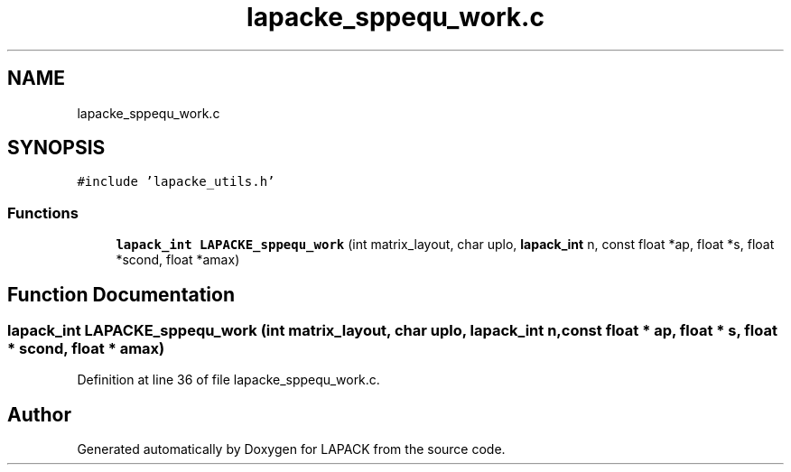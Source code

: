 .TH "lapacke_sppequ_work.c" 3 "Tue Nov 14 2017" "Version 3.8.0" "LAPACK" \" -*- nroff -*-
.ad l
.nh
.SH NAME
lapacke_sppequ_work.c
.SH SYNOPSIS
.br
.PP
\fC#include 'lapacke_utils\&.h'\fP
.br

.SS "Functions"

.in +1c
.ti -1c
.RI "\fBlapack_int\fP \fBLAPACKE_sppequ_work\fP (int matrix_layout, char uplo, \fBlapack_int\fP n, const float *ap, float *s, float *scond, float *amax)"
.br
.in -1c
.SH "Function Documentation"
.PP 
.SS "\fBlapack_int\fP LAPACKE_sppequ_work (int matrix_layout, char uplo, \fBlapack_int\fP n, const float * ap, float * s, float * scond, float * amax)"

.PP
Definition at line 36 of file lapacke_sppequ_work\&.c\&.
.SH "Author"
.PP 
Generated automatically by Doxygen for LAPACK from the source code\&.
